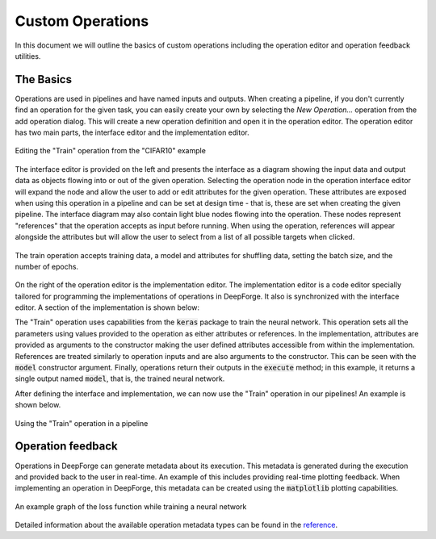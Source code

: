 Custom Operations
=================

In this document we will outline the basics of custom operations including the operation editor and operation feedback utilities.

The Basics
----------
Operations are used in pipelines and have named inputs and outputs. When creating a pipeline, if you don't currently find an operation for the given task, you can easily create your own by selecting the `New Operation...` operation from the add operation dialog. This will create a new operation definition and open it in the operation editor. The operation editor has two main parts, the interface editor and the implementation editor.

.. figure:: operation_editor.png
    :align: center
    :scale: 45 %

    Editing the "Train" operation from the "CIFAR10" example

The interface editor is provided on the left and presents the interface as a diagram showing the input data and output data as objects flowing into or out of the given operation. Selecting the operation node in the operation interface editor will expand the node and allow the user to add or edit attributes for the given operation. These attributes are exposed when using this operation in a pipeline and can be set at design time - that is, these are set when creating the given pipeline. The interface diagram may also contain light blue nodes flowing into the operation. These nodes represent "references" that the operation accepts as input before running. When using the operation, references will appear alongside the attributes but will allow the user to select from a list of all possible targets when clicked.

.. figure:: operation_interface.png
    :align: center
    :scale: 85 %

    The train operation accepts training data, a model and attributes for shuffling data, setting the batch size, and the number of epochs.

On the right of the operation editor is the implementation editor. The implementation editor is a code editor specially tailored for programming the implementations of operations in DeepForge. It also is synchronized with the interface editor. A section of the implementation is shown below:

.. code:: python
    import keras
    from matplotlib import pyplot as plt

    class Train():
        def __init__(self, model, shuffle=True, epochs=100, batch_size=32):
            self.model = model
            
            self.epochs = epochs
            self.shuffle = shuffle
            self.batch_size = batch_size
            return


        def execute(self, training_data):
            (x_train, y_train) = training_data
            opt = keras.optimizers.rmsprop(lr=0.0001, decay=1e-6)
            self.model.compile(loss='categorical_crossentropy',
                               optimizer=opt,
                               metrics=['accuracy'])
            plot_losses = PlotLosses()
            self.model.fit(x_train, y_train,
                           self.batch_size,
                           epochs=self.epochs,
                           callbacks=[plot_losses],
                           shuffle=self.shuffle)
            
            model = self.model
            return model

The "Train" operation uses capabilities from the :code:`keras` package to train the neural network. This operation sets all the parameters using values provided to the operation as either attributes or references. In the implementation, attributes are provided as arguments to the constructor making the user defined attributes accessible from within the implementation. References are treated similarly to operation inputs and are also arguments to the constructor. This can be seen with the :code:`model` constructor argument. Finally, operations return their outputs in the :code:`execute` method; in this example, it returns a single output named :code:`model`, that is, the trained neural network.

After defining the interface and implementation, we can now use the "Train" operation in our pipelines! An example is shown below.

.. figure:: train_operation.png
    :align: center
    :scale: 85 %

    Using the "Train" operation in a pipeline

Operation feedback
------------------
Operations in DeepForge can generate metadata about its execution. This metadata is generated during the execution and provided back to the user in real-time. An example of this includes providing real-time plotting feedback. When implementing an operation in DeepForge, this metadata can be created using the :code:`matplotlib` plotting capabilities.

.. figure:: graph_example.png
    :align: center
    :scale: 75 %

    An example graph of the loss function while training a neural network

Detailed information about the available operation metadata types can be found in the `reference <reference/feedback_mechanisms.rst>`_.
